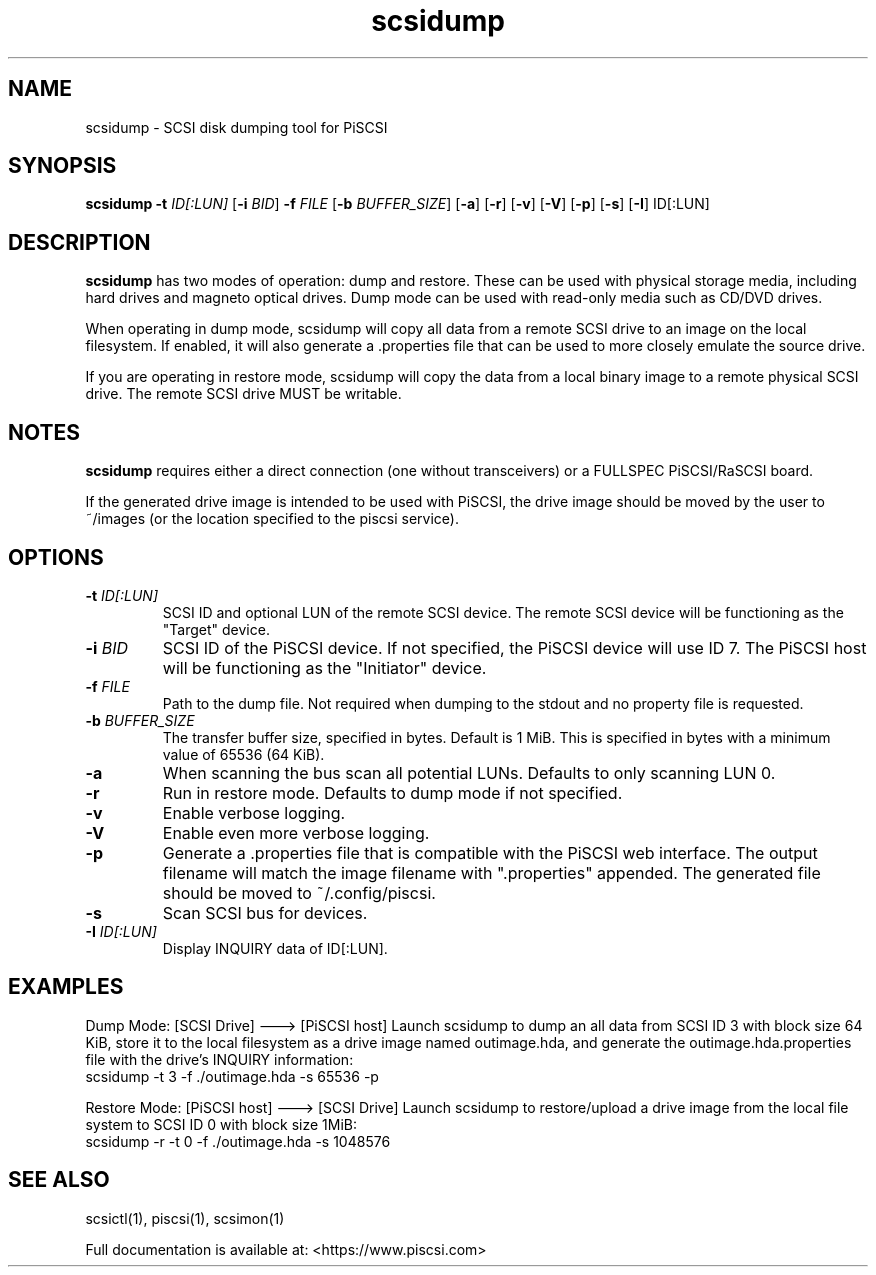 .TH scsidump 1
.SH NAME
scsidump \- SCSI disk dumping tool for PiSCSI
.SH SYNOPSIS
.B scsidump
\fB\-t\fR \fIID[:LUN]\fR
[\fB\-i\fR \fIBID\fR]
\fB\-f\fR \fIFILE\fR
[\fB\-b\fR \fIBUFFER_SIZE\fR]
[\fB\-a\fR]
[\fB\-r\fR]
[\fB\-v\fR]
[\fB\-V\fR]
[\fB\-p\fR]
[\fB\-s\fR]
[\fB\-I\fR] ID[:LUN]
.SH DESCRIPTION
.B scsidump
has two modes of operation: dump and restore. These can be used with physical storage media, including hard drives and magneto optical drives. Dump mode can be used with read-only media such as CD/DVD drives.

When operating in dump mode, scsidump will copy all data from a remote SCSI drive to an image on the local filesystem. If enabled, it will also generate a .properties file that can be used to more closely emulate the source drive.

If you are operating in restore mode, scsidump will copy the data from a local binary image to a remote physical SCSI drive. The remote SCSI drive MUST be writable. 

.SH NOTES

.B scsidump
requires either a direct connection (one without transceivers) or a FULLSPEC PiSCSI/RaSCSI board.

If the generated drive image is intended to be used with PiSCSI, the drive image should be moved by the user to ~/images (or the location specified to the piscsi service).

.SH OPTIONS
.TP
.BR \-t\fI " "\fIID[:LUN]
SCSI ID and optional LUN of the remote SCSI device. The remote SCSI device will be functioning as the "Target" device.
.TP
.BR \-i\fI " "\fIBID
SCSI ID of the PiSCSI device. If not specified, the PiSCSI device will use ID 7. The PiSCSI host will be functioning as the "Initiator" device.
.TP
.BR \-f\fI " "\fIFILE
Path to the dump file. Not required when dumping to the stdout and no property file is requested.
.TP
.BR \-b\fI " "\fIBUFFER_SIZE
The transfer buffer size, specified in bytes. Default is 1 MiB. This is specified in bytes with a minimum value of 65536 (64 KiB).
.TP
.BR \-a\fI
When scanning the bus scan all potential LUNs. Defaults to only scanning LUN 0.
.TP
.BR \-r\fI
Run in restore mode. Defaults to dump mode if not specified.
.TP
.BR \-v\fI
Enable verbose logging.
.TP
.BR \-V\fI
Enable even more verbose logging.
.TP
.BR \-p\fI
Generate a .properties file that is compatible with the PiSCSI web interface. The output filename will match the image filename with ".properties" appended. The generated file should be moved to ~/.config/piscsi.
.TP
.BR \-s\fI
Scan SCSI bus for devices.
.TP
.BR \-I\fI " "\fIID[:LUN]
Display INQUIRY data of ID[:LUN].

.SH EXAMPLES
Dump Mode: [SCSI Drive] ---> [PiSCSI host]
Launch scsidump to dump an all data from SCSI ID 3 with block size 64 KiB, store it to the local filesystem as a drive image named outimage.hda, and generate the outimage.hda.properties file with the drive's INQUIRY information:
   scsidump -t 3 -f ./outimage.hda -s 65536 -p

Restore Mode: [PiSCSI host] ---> [SCSI Drive]
Launch scsidump to restore/upload a drive image from the local file system to SCSI ID 0 with block size 1MiB:
   scsidump -r -t 0 -f ./outimage.hda -s 1048576

.SH SEE ALSO
scsictl(1), piscsi(1), scsimon(1)
 
Full documentation is available at: <https://www.piscsi.com>
